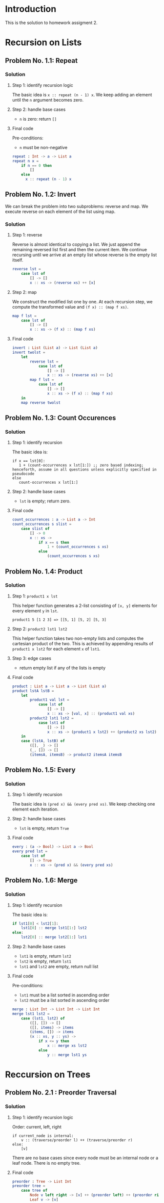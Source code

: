 #+NAME: Homework Assignment 02 : Solution

* Introduction

  This is the solution to homework assigment 2.

* Recursion on Lists

** Problem No. 1.1: Repeat

*** Solution

**** Step 1: identify recursion logic
    The basic idea is ~x :: repeat (n - 1) x~. We keep adding an element until the ~n~ argument becomes zero.

**** Step 2: handle base cases
    - ~n~ is zero: return ~[]~

**** Final code
    Pre-conditions:
    - ~n~ must be non-negative

#+NAME: repeat
#+BEGIN_SRC elm
repeat : Int -> a -> List a
repeat n x =
    if n == 0 then
        []
    else
      x :: repeat (n - 1) x
#+END_SRC

** Problem No. 1.2: Invert

  We can break the problem into two subproblems: reverse and map. We execute reverse on each element of the list using map.

*** Solution

**** Step 1: reverse

Reverse is almost identical to copying a list. We just append the remaining reversed list first and then the current item. We continue recursing until we arrive at an empty list whose reverse is the empty list itself.

#+NAME: repeat-s1-reverse
#+BEGIN_SRC elm
reverse lst = 
    case lst of
        [] -> []
        x :: xs -> (reverse xs) ++ [x]
#+END_SRC

**** Step 2: map

We construct the modified list one by one. At each recursion step, we compute the transformed value and ~(f x) :: (map f xs)~.

#+NAME: repeat-s2-map
#+BEGIN_SRC elm
map f lst =
    case lst of
        [] -> []
        x :: xs -> (f x) :: (map f xs)
#+END_SRC

**** Final code

#+NAME: invert
#+BEGIN_SRC elm
invert : List (List a) -> List (List a)
invert twolst =
    let
        reverse lst = 
            case lst of
                [] -> []
                x :: xs -> (reverse xs) ++ [x]
        map f lst =
            case lst of
                [] -> []
                x :: xs -> (f x) :: (map f xs)
    in
    map reverse twolst
#+END_SRC

** Problem No. 1.3: Count Occurences

*** Solution

**** Step 1: identify recursion
    The basic idea is:

#+BEGIN_SRC
    if x == lst[0]:
       1 + (count-occurrences x lst[1:]) ;; zero based indexing; henceforth, assume in all questions unless explicitly specified in pseudocode
    else
       count-occurrences x lst[1:]
#+END_SRC

**** Step 2: handle base cases
    - ~lst~ is empty; return zero.

**** Final code

#+NAME: count_occurrences
#+BEGIN_SRC elm
count_occurrences : a -> List a -> Int
count_occurrences s slist =
    case slist of
        [] -> 0
        x :: xs -> 
            if x == s then
                1 + (count_occurrences s xs)
            else
                (count_occurrences s xs)
#+END_SRC

** Problem No. 1.4: Product

*** Solution

**** Step 1: ~product1 x lst~
    This helper function generates a 2-list consisting of ~[x, y]~ elements for every element ~y~ in ~lst~.

    ~product1 5 [1 2 3] => [[5, 1] [5, 2] [5, 3]~

**** Step 2: ~product2 lst1 lst2~
    This helper function takes two non-empty lists and computes the cartesian product of the two. This is achieved by appending results of ~product1 x lst2~ for each element ~x~ of ~lst1~.

**** Step 3: edge cases
    - return empty list if any of the lists is empty

**** Final code

#+NAME: product
#+BEGIN_SRC elm
product : List a -> List a -> List (List a)
product lstA lstB =
    let
        product1 val lst =
            case lst of
                [] -> []
                x :: xs -> [val, x] :: (product1 val xs) 
        product2 lst1 lst2 =
            case lst1 of
                [] -> []
                x :: xs -> (product1 x lst2) ++ (product2 xs lst2)
    in
    case (lstA, lstB) of
        ([], _) -> []
        (_, []) -> []
        (itemsA, itemsB) -> product2 itemsA itemsB 
#+END_SRC

** Problem No. 1.5: Every

*** Solution

**** Step 1: identify recursion
    The basic idea is ~(pred x) && (every pred xs)~. We keep checking one element each iteration.

**** Step 2: handle base cases
    - ~lst~ is empty, return ~True~

**** Final code

#+NAME: every
#+BEGIN_SRC elm
every : (a -> Bool) -> List a -> Bool
every pred lst =
    case lst of
        [] -> True
        x :: xs -> (pred x) && (every pred xs)
#+END_SRC

** Problem No. 1.6: Merge

*** Solution

**** Step 1: identify recursion
    The basic idea is:

#+BEGIN_SRC elm
    if lst1[0] < lst2[1]:
        lst1[0] :: merge lst1[1:] lst2
    else:
        lst2[0] :: merge lst2[1:] lst1
#+END_SRC

**** Step 2: handle base cases
    - ~lst1~ is empty, return ~lst2~
    - ~lst2~ is empty, return ~lst1~
    - ~lst1~ and ~lst2~ are empty, return null list

**** Final code
    Pre-conditions:
    - ~lst1~ must be a list sorted in ascending order
    - ~lst2~ must be a list sorted in ascending order

#+NAME: merge
#+BEGIN_SRC elm
merge : List Int -> List Int -> List Int
merge lst1 lst2 =
    case (lst1, lst2) of
        ([], []) -> []
        ([], items) -> items
        (items, []) -> items
        (x :: xs, y :: ys) ->
            if x <= y then
                x :: merge xs lst2
            else
                y :: merge lst1 ys
#+END_SRC

* Reccursion on Trees

** Problem No. 2.1 : Preorder Traversal

*** Solution

**** Step 1: identify recursion logic
    Order: current, left, right

#+BEGIN_SRC
    if current_node is internal:
        v :: (traverse/preorder l) ++ (traverse/preorder r)
    else:
        [v]
#+END_SRC

    There are no base cases since every node must be an internal node or a leaf node. There is no empty tree.

**** Final code

#+NAME: preorder
#+BEGIN_SRC elm
preorder : Tree -> List Int
preorder tree =
    case tree of
        Node v left right -> [v] ++ (preorder left) ++ (preorder right)
        Leaf v -> [v]
#+END_SRC


** Problem No. 2.2 : Inorder Traversal

*** Solution

**** Step 1: identify recursion logic
    Order: left, current, right

#+BEGIN_SRC
    if current_node is internal:
        (inorder l) ++ [v] ++ (inorder r)
    else:
        [v]
#+END_SRC

    There are no base cases since every node must be an internal node or a leaf node. There is no empty tree.

**** Final code

#+NAME: inorder
#+BEGIN_SRC elm
inorder : Tree -> List Int
inorder tree =
    case tree of
        Node v left right -> (inorder left) ++ [v] ++ (inorder right)
        Leaf v -> [v]
#+END_SRC

** Problem No. 2.3 : Postorder Traversal

*** Solution

**** Step 1: identify recursion logic
    Order: left, right, current

#+BEGIN_SRC
    if current_node is internal:
        (inorder l) ++ (inorder r) ++ [v]
    else:
        (list v)
#+END_SRC

    There are no base cases since every node must be an internal node or a leaf node. There is no empty tree.

**** Final code

#+NAME: postorder
#+BEGIN_SRC elm
postorder : Tree -> List Int
postorder tree =
    case tree of
        Node v left right -> (postorder left) ++ (postorder right) ++ [v]
        Leaf v -> [v]
#+END_SRC

** Problem No. 2.4 : Count All Nodes

*** Solution

**** Step 1: identify recursion logic

#+BEGIN_SRC
    if current_node is internal:
        (count_nodes l) + 1 + (count_nodes r)
    else:
        1
#+END_SRC

    There are no base cases since every node must be an internal node or a leaf node. There is no empty tree.

**** Final code

#+NAME: count_nodes
#+BEGIN_SRC elm
count_nodes : Tree -> Int
count_nodes tree =
    case tree of
        Node v left right -> (count_nodes left) + 1 + (count_nodes right)
        Leaf v -> 1
#+END_SRC

** Problem No. 2.5 : Count Leaf Nodes

*** Solution

**** Step 1: identify recursion logic

#+BEGIN_SRC
    if current_node is internal:
        (count_leaves l) + (count_leaves r)
    else:
        1
#+END_SRC

    There are no base cases since every node must be an internal node or a leaf node. There is no empty tree.

**** Final code

#+NAME: count_leaves
#+BEGIN_SRC elm
count_leaves : Tree -> Int
count_leaves tree =
    case tree of
        Node v left right -> (count_leaves left) + (count_leaves right)
        Leaf v -> 1
#+END_SRC


** Problem No. 2.6 : Count Internal Nodes

*** Solution

**** Step 1: identify recursion logic

#+BEGIN_SRC
    if current_node is internal:
        (count_internal l) + 1 + (count_internal r)
    else:
        0
#+END_SRC

    There are no base cases since every node must be an internal node or a leaf node. There is no empty tree.

**** Final code

#+NAME: count_internal
#+BEGIN_SRC elm
count_internal : Tree -> Int
count_internal tree =
    case tree of
        Node v left right -> (count_internal left) + 1 + (count_internal right)
        Leaf v -> 0
#+END_SRC


** Problem No. 2.7 : Map

*** Solution

**** Step 1: identify logic
    We essentially need to reconstruct the tree with new values for the nodes. We first write a function that will recreate the tree one node at a time. We then modify the code to use ~(f v)~ instead of ~v~ while duplicating a node.

**** Final code

#+NAME: tree_map
#+BEGIN_SRC elm
tree_map : (Int -> Int) -> Tree -> Tree
tree_map f tree =
    case tree of
        Node v left right -> Node (f v) (tree_map f left) (tree_map f right)
        Leaf v -> Leaf (f v)
#+END_SRC


** Problem No. 2.8 : Value at path

*** Solution

**** Step 1: identify recursion logic

#+BEGIN_SRC
    if path is empty:
        node value
    elif path[0] == Left:
        value-at-path path[1:] left-subtree
    elif path[0] == Right:
        value-at-path path[1:] right-subtree
#+END_SRC

**** Step 2: handle base cases
    - leaf node: return value if path is empty, otherwise return ~Nothing~

**** Final code

#+NAME: value_at_path
#+BEGIN_SRC elm
value_at_path : List PathItem -> Tree -> Maybe Int
value_at_path path tree =
    case tree of
        Node v left right ->
            case path of
                [] -> Just v
                Left :: xs -> (value_at_path xs left)
                Right :: xs -> (value_at_path xs right)
        Leaf v ->
            case path of
                [] -> Just v
                _ -> Nothing
#+END_SRC

** Problem No. 2.9 : Search

*** Solution

**** Step 1: the main idea
    We will go searching for the value and reconstruct the path as we return from the found site. We return ~Nothing~ if the path is not found.

    During back tracking, we accumulate the path in a list. We return Nothing if the value was not found, otherwise, we will be returning a list that would be consturcted as we backtrace.

    Preorder: current, left, right

#+BEGIN_SRC
    if current_node->value == key:
        []
    elif (search key left-subtree) is not Nothing:
        Left :: (search key left-subtree)
    elif (search key right-subtree) is not Nothing:
        Right :: (search key right-subtree)
    else:
        Nothing ;; not found
#+END_SRC

**** Step 2: handle base cases
    - leaf-node, return ~[]~ if the node's value matches the key, otherwise return Nothing

**** Final code

#+NAME: search
#+BEGIN_SRC elm
search : Int -> Tree -> Maybe (List PathItem)
search key tree =
    case tree of
        Node v left right ->
            if v == key then Just []
            else
                case (search key left) of
                    Nothing ->
                        case (search key right) of
                            Nothing -> Nothing
                            Just items -> Just (Right :: items)
                    Just items -> Just (Left :: items)
        Leaf v ->
            if v == key then
                Just []
            else Nothing
#+END_SRC


** Problem No. 2.10 : Update

*** Solution

**** Step 1: the main idea

#+BEGIN_SRC elm
    if path is empty:
        if node is internal:
            Node (f value) left-subtree right-subtree ;; reuse the left and right subtrees
        else:
            Leaf (f value)
    elif path[0] == Left:
       ;; must be internal node
       Node value (update path[1:] left-subtree) f right-subtree
    elif path[0] == Right:
       ;; must be internal node
       Node value left-subtree (update path[1:] f right-subtree
#+END_SRC

**** Step 2: handle edge case
    - path not empty at leaf node => return node unmodified

**** Final code

#+NAME: update
#+BEGIN_SRC elm
update : List PathItem -> (Int -> Int) -> Tree -> Tree
update path f tree =
    case tree of
        Node v left right ->
            case path of
                [] -> Node (f v) left right
                Left :: xs -> Node v (update xs f left) right
                Right :: xs -> Node v left (update xs f right)
        Leaf v ->
            case path of
                [] -> Leaf (f v)
                _ -> Leaf v
#+END_SRC

** Problem No. 2.11 : Insert

*** Solution

**** Step 1: identify iterative logic
    We only insert at leaf nodes. We have to reconstruct rest of the tree. We copy-paste the update code and replace the ~update~ recursive call with ~tree_insert~. Our only change is how we handle the case where the path leads to an internal node or how we handle leaf nodes.

**** Step 2: handle leaf node
    - if path is empty, create a new internal node with the given subtrees
    - if the path is not empty, return the leaf node as it is

**** Step 3: handle edge case
    - if the path ends at an internal node, return the internal node as it is

**** Final code

#+NAME: tree_insert
#+BEGIN_SRC elm
tree_insert : List PathItem -> Tree -> Tree -> Tree -> Tree
tree_insert path lst rst tree =
    case tree of
    Node v left right ->
        case path of
            [] -> Node v left right
            Left :: xs -> Node v (tree_insert xs lst rst left) right
            Right :: xs -> Node v left (tree_insert xs lst rst right)
    Leaf v ->
        case path of
            [] -> Node v lst rst
            _ -> Leaf v
#+END_SRC

* Tangle

#+BEGIN_SRC elm :noweb yes :padline no :tangle ./src/Main.elm
module Main exposing (..)
import Defns exposing (..)

<<repeat>>

<<invert>>

<<count_occurrences>>

<<product>>

<<every>>

<<merge>>


<<preorder>>

<<inorder>>

<<postorder>>

<<count_nodes>>

<<count_leaves>>

<<count_internal>>

<<tree_map>>

<<value_at_path>>

<<search>>

<<update>>

<<tree_insert>>

#+END_SRC
